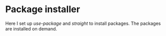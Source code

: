 * Package installer
Here I set up /use-package/ and /straight/ to install packages. The packages are installed
on demand.
